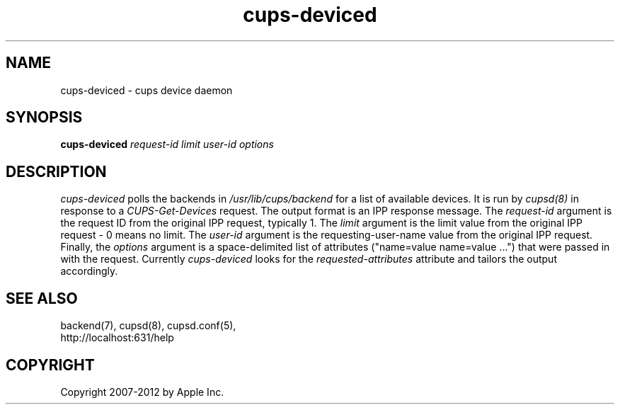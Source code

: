 .\"
.\" "$Id: cups-deviced.man.in 10424 2012-04-23 17:26:57Z mike $"
.\"
.\"   cups-deviced man page for CUPS.
.\"
.\"   Copyright 2007-2012 by Apple Inc.
.\"   Copyright 1997-2006 by Easy Software Products.
.\"
.\"   These coded instructions, statements, and computer programs are the
.\"   property of Apple Inc. and are protected by Federal copyright
.\"   law.  Distribution and use rights are outlined in the file "LICENSE.txt"
.\"   which should have been included with this file.  If this file is
.\"   file is missing or damaged, see the license at "http://www.cups.org/".
.\"
.TH cups-deviced 8 "CUPS" "16 June 2008" "Apple Inc."
.SH NAME
cups-deviced \- cups device daemon
.SH SYNOPSIS
.B cups-deviced
.I request-id limit user-id options
.SH DESCRIPTION
\fIcups-deviced\fR polls the backends in
\fI/usr/lib/cups/backend\fR for a list of available devices.
It is run by \fIcupsd(8)\fR in response to a
\fICUPS-Get-Devices\fR request. The output format is an IPP
response message. The \fIrequest-id\fR argument is the request ID
from the original IPP request, typically 1. The \fIlimit\fR
argument is the limit value from the original IPP request - 0
means no limit. The \fIuser-id\fR argument is the
requesting-user-name value from the original IPP request.
Finally, the \fIoptions\fR argument is a space-delimited list of
attributes ("name=value name=value \...") that were passed in
with the request. Currently \fIcups-deviced\fR looks for the
\fIrequested-attributes\fR attribute and tailors the output
accordingly.
.SH SEE ALSO
backend(7), cupsd(8), cupsd.conf(5),
.br
http://localhost:631/help
.SH COPYRIGHT
Copyright 2007-2012 by Apple Inc.
.\"
.\" End of "$Id: cups-deviced.man.in 10424 2012-04-23 17:26:57Z mike $".
.\"
